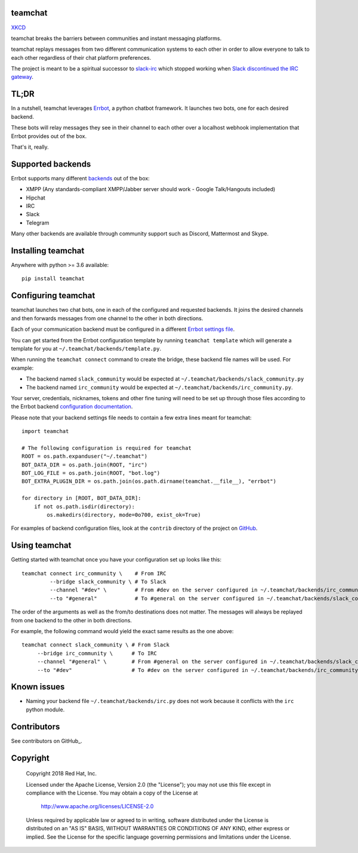 teamchat
========

.. image:: docs/source/_static/team_chat.png

`XKCD <https://xkcd.com/1782/>`_

teamchat breaks the barriers between communities and instant messaging platforms.

teamchat replays messages from two different communication systems to each other
in order to allow everyone to talk to each other regardless of their chat platform
preferences.

The project is meant to be a spiritual successor to `slack-irc <https://github.com/ekmartin/slack-irc>`_
which stopped working when `Slack discontinued the IRC gateway <https://news.ycombinator.com/item?id=16539857>`_.

TL;DR
=====

In a nutshell, teamchat leverages `Errbot <http://errbot.io/en/latest/>`_, a python
chatbot framework. It launches two bots, one for each desired backend.

These bots will relay messages they see in their channel to each other over a
localhost webhook implementation that Errbot provides out of the box.

That's it, really.

Supported backends
==================

Errbot supports many different `backends <http://errbot.io/en/latest/features.html#multiple-server-backends>`_
out of the box:

- XMPP (Any standards-compliant XMPP/Jabber server should work - Google Talk/Hangouts included)
- Hipchat
- IRC
- Slack
- Telegram

Many other backends are available through community support such as Discord,
Mattermost and Skype.

Installing teamchat
===================

Anywhere with python >= 3.6 available::

    pip install teamchat

Configuring teamchat
====================

teamchat launches two chat bots, one in each of the configured and requested
backends.
It joins the desired channels and then forwards messages from one channel to the
other in both directions.

Each of your communication backend must be configured in a different
`Errbot settings file <http://errbot.io/en/latest/user_guide/setup.html#id1>`_.

You can get started from the Errbot configuration template by running
``teamchat template`` which will generate a template for you at
``~/.teamchat/backends/template.py``.

When running the ``teamchat connect`` command to create the bridge, these
backend file names will be used. For example:

- The backend named ``slack_community`` would be expected at ``~/.teamchat/backends/slack_community.py``
- The backend named ``irc_community`` would be expected at ``~/.teamchat/backends/irc_community.py``.

Your server, credentials, nicknames, tokens and other fine tuning will need to
be set up through those files according to the Errbot backend
`configuration documentation <http://errbot.io/en/latest/features.html#multiple-server-backends>`_.

Please note that your backend settings file needs to contain a few extra lines
meant for teamchat::

    import teamchat

    # The following configuration is required for teamchat
    ROOT = os.path.expanduser("~/.teamchat")
    BOT_DATA_DIR = os.path.join(ROOT, "irc")
    BOT_LOG_FILE = os.path.join(ROOT, "bot.log")
    BOT_EXTRA_PLUGIN_DIR = os.path.join(os.path.dirname(teamchat.__file__), "errbot")

    for directory in [ROOT, BOT_DATA_DIR]:
        if not os.path.isdir(directory):
            os.makedirs(directory, mode=0o700, exist_ok=True)

For examples of backend configuration files, look at the ``contrib`` directory
of the project on `GitHub <https://github.com/dmsimard/teamchat>`_.

Using teamchat
==============

Getting started with teamchat once you have your configuration set up looks like this::

    teamchat connect irc_community \    # From IRC
             --bridge slack_community \ # To Slack
             --channel "#dev" \         # From #dev on the server configured in ~/.teamchat/backends/irc_community.py
             --to "#general"            # To #general on the server configured in ~/.teamchat/backends/slack_community.py

The order of the arguments as well as the from/to destinations does not matter.
The messages will always be replayed from one backend to the other in both directions.

For example, the following command would yield the exact same results as the one above::

    teamchat connect slack_community \ # From Slack
         --bridge irc_community \      # To IRC
         --channel "#general" \        # From #general on the server configured in ~/.teamchat/backends/slack_community.py
         --to "#dev"                   # To #dev on the server configured in ~/.teamchat/backends/irc_community.py

Known issues
============

- Naming your backend file ``~/.teamchat/backends/irc.py`` does not work because it conflicts with the ``irc`` python module.

Contributors
============

See contributors on GitHub_.

.. _GitHub: https://github.com/dmsimard/teamchat/graphs/contributors

Copyright
=========

    Copyright 2018 Red Hat, Inc.

    Licensed under the Apache License, Version 2.0 (the "License");
    you may not use this file except in compliance with the License.
    You may obtain a copy of the License at

        http://www.apache.org/licenses/LICENSE-2.0

    Unless required by applicable law or agreed to in writing, software
    distributed under the License is distributed on an "AS IS" BASIS,
    WITHOUT WARRANTIES OR CONDITIONS OF ANY KIND, either express or implied.
    See the License for the specific language governing permissions and
    limitations under the License.
